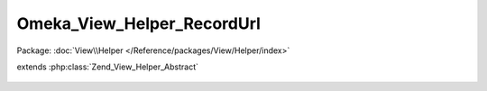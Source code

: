 ---------------------------
Omeka_View_Helper_RecordUrl
---------------------------

Package: :doc:`View\\Helper </Reference/packages/View/Helper/index>`

.. php:class:: Omeka_View_Helper_RecordUrl

extends :php:class:`Zend_View_Helper_Abstract`

    .. php:method:: recordUrl($record, $action = null, $getAbsoluteUrl = false, $queryParams = array())

        Return a URL to a record.

        :type $record: Omeka_Record_AbstractRecord|string
        :param $record:
        :type $action: string|null
        :param $action:
        :type $getAbsoluteUrl: bool
        :param $getAbsoluteUrl:
        :type $queryParams: array
        :param $queryParams:
        :returns: string
